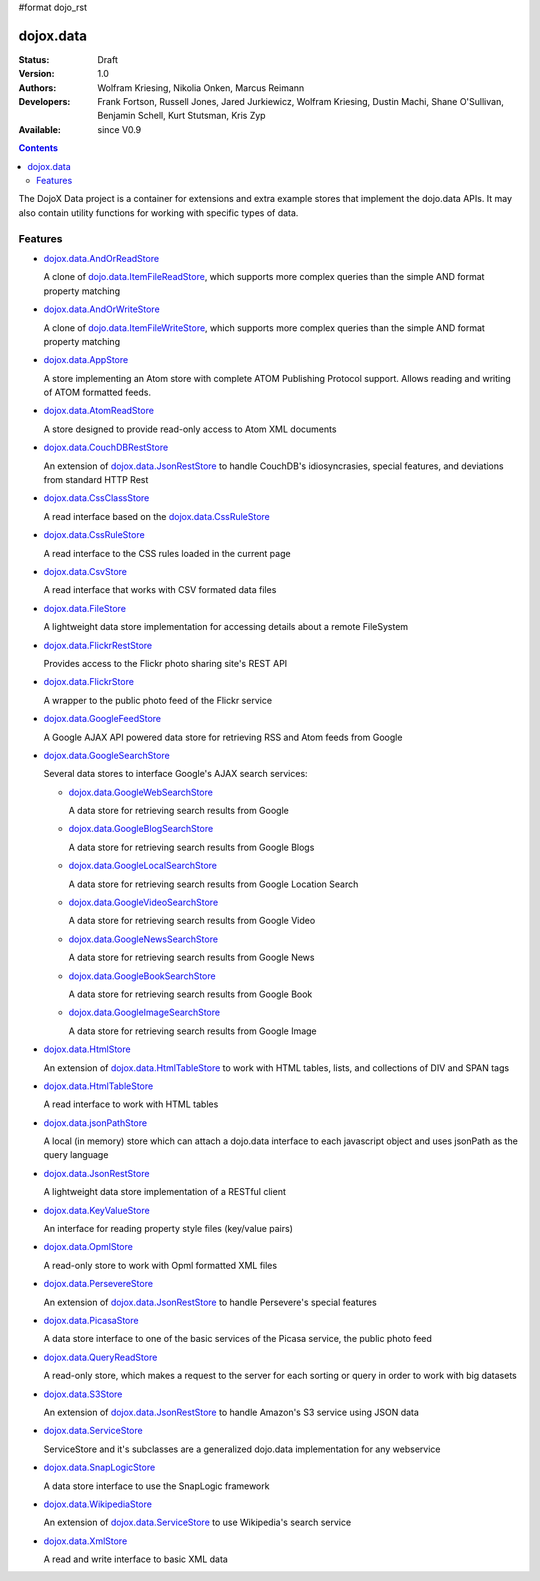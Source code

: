 #format dojo_rst

dojox.data
==========

:Status: Draft
:Version: 1.0
:Authors: Wolfram Kriesing, Nikolia Onken, Marcus Reimann
:Developers: Frank Fortson, Russell Jones, Jared Jurkiewicz, Wolfram Kriesing, Dustin Machi, Shane O'Sullivan, Benjamin Schell, Kurt Stutsman, Kris Zyp
:Available: since V0.9

.. contents::
   :depth: 2

The DojoX Data project is a container for extensions and extra example stores that implement the dojo.data APIs. It may also contain utility functions for working with specific types of data.


========
Features
========

* `dojox.data.AndOrReadStore <dojox/data/AndOrReadStore>`_

  A clone of `dojo.data.ItemFileReadStore <dojo/data/ItemFileReadStore>`__, which supports more complex queries than the simple AND format property matching

* `dojox.data.AndOrWriteStore <dojox/data/AndOrWriteStore>`_

  A clone of `dojo.data.ItemFileWriteStore <dojo/data/ItemFileWriteStore>`__, which supports more complex queries than the simple AND format property matching

* `dojox.data.AppStore <dojox/data/AppStore>`_

  A store implementing an Atom store with complete ATOM Publishing Protocol support. Allows reading and writing of ATOM formatted feeds.

* `dojox.data.AtomReadStore <dojox/data/AtomReadStore>`_

  A store designed to provide read-only access to Atom XML documents

* `dojox.data.CouchDBRestStore <dojox/data/CouchDBRestStore>`_

  An extension of `dojox.data.JsonRestStore <dojox/data/JsonRestStore>`__ to handle CouchDB's idiosyncrasies, special features, and deviations from standard HTTP Rest

* `dojox.data.CssClassStore <dojox/data/CssClassStore>`_

  A read interface based on the `dojox.data.CssRuleStore <dojox/data/CssRuleStore>`__

* `dojox.data.CssRuleStore <dojox/data/CssRuleStore>`_

  A read interface to the CSS rules loaded in the current page

* `dojox.data.CsvStore <dojox/data/CsvStore>`_

  A read interface that works with CSV formated data files

* `dojox.data.FileStore <dojox/data/FileStore>`_

  A lightweight data store implementation for accessing details about a remote FileSystem

* `dojox.data.FlickrRestStore <dojox/data/FlickrRestStore>`_

  Provides access to the Flickr photo sharing site's REST API

* `dojox.data.FlickrStore <dojox/data/FlickrStore>`_

  A wrapper to the public photo feed of the Flickr service

* `dojox.data.GoogleFeedStore <dojox/data/GoogleFeedStore>`_

  A Google AJAX API powered data store for retrieving RSS and Atom feeds from Google

* `dojox.data.GoogleSearchStore <dojox/data/GoogleSearchStore>`_

  Several data stores to interface Google's AJAX search services:

  * `dojox.data.GoogleWebSearchStore <dojox/data/GoogleWebSearchStore>`_

    A data store for retrieving search results from Google

  * `dojox.data.GoogleBlogSearchStore <dojox/data/GoogleBlogSearchStore>`_

    A data store for retrieving search results from Google Blogs

  * `dojox.data.GoogleLocalSearchStore <dojox/data/GoogleLocalSearchStore>`_

    A data store for retrieving search results from Google Location Search

  * `dojox.data.GoogleVideoSearchStore <dojox/data/GoogleVideoSearchStore>`_

    A data store for retrieving search results from Google Video

  * `dojox.data.GoogleNewsSearchStore <dojox/data/GoogleNewsSearchStore>`_

    A data store for retrieving search results from Google News

  * `dojox.data.GoogleBookSearchStore <dojox/data/GoogleBookSearchStore>`_

    A data store for retrieving search results from Google Book

  * `dojox.data.GoogleImageSearchStore <dojox/data/GoogleImageSearchStore>`_

    A data store for retrieving search results from Google Image

* `dojox.data.HtmlStore <dojox/data/HtmlStore>`_

  An extension of `dojox.data.HtmlTableStore <dojox/data/HtmlTableStore>`__ to work with HTML tables, lists, and collections of DIV and SPAN tags

* `dojox.data.HtmlTableStore <dojox/data/HtmlTableStore>`_

  A read interface to work with HTML tables

* `dojox.data.jsonPathStore <dojox/data/jsonPathStore>`_

  A local (in memory) store which can attach a dojo.data interface to each javascript object and uses jsonPath as the query language

* `dojox.data.JsonRestStore <dojox/data/JsonRestStore>`_

  A lightweight data store implementation of a RESTful client

* `dojox.data.KeyValueStore <dojox/data/KeyValueStore>`_

  An interface for reading property style files (key/value pairs)

* `dojox.data.OpmlStore <dojox/data/OpmlStore>`_

  A read-only store to work with Opml formatted XML files

* `dojox.data.PersevereStore <dojox/data/PersevereStore>`_

  An extension of `dojox.data.JsonRestStore <dojox/data/JsonRestStore>`__ to handle Persevere's special features

* `dojox.data.PicasaStore <dojox/data/PicasaStore>`_

  A data store interface to one of the basic services of the Picasa service, the public photo feed

* `dojox.data.QueryReadStore <dojox/data/QueryReadStore>`_

  A read-only store, which makes a request to the server for each sorting or query in order to work with big datasets

* `dojox.data.S3Store <dojox/data/S3Store>`_

  An extension of `dojox.data.JsonRestStore <dojox/data/JsonRestStore>`__ to handle Amazon's S3 service using JSON data

* `dojox.data.ServiceStore <dojox/data/ServiceStore>`_

  ServiceStore and it's subclasses are a generalized dojo.data implementation for any webservice

* `dojox.data.SnapLogicStore <dojox/data/SnapLogicStore>`_

  A data store interface to use the SnapLogic framework

* `dojox.data.WikipediaStore <dojox/data/WikipediaStore>`_

  An extension of `dojox.data.ServiceStore <dojox/data/ServiceStore>`__ to use Wikipedia's search service

* `dojox.data.XmlStore <dojox/data/XmlStore>`_

  A read and write interface to basic XML data
